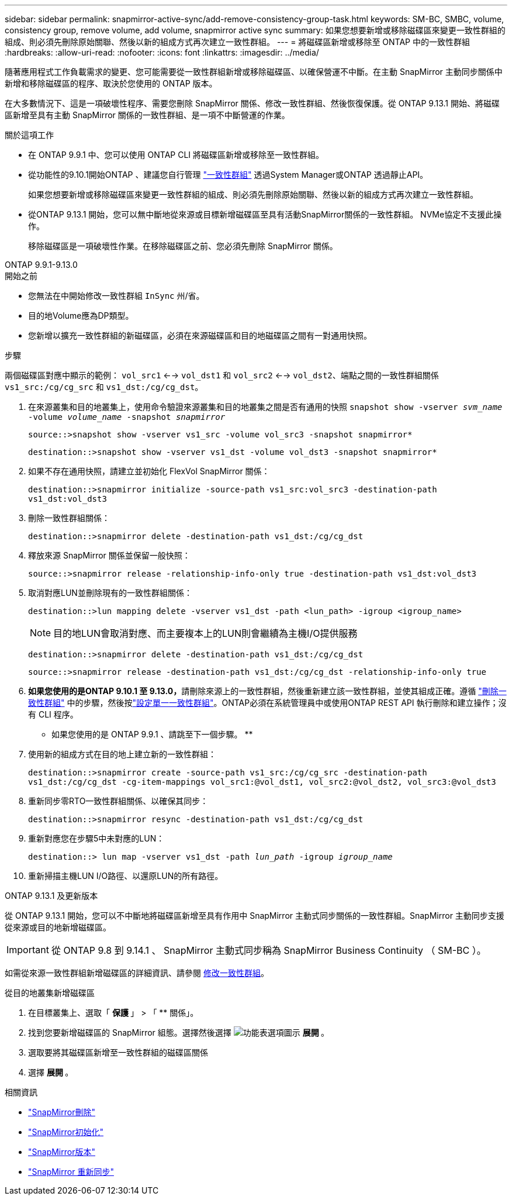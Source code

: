 ---
sidebar: sidebar 
permalink: snapmirror-active-sync/add-remove-consistency-group-task.html 
keywords: SM-BC, SMBC, volume, consistency group, remove volume, add volume, snapmirror active sync 
summary: 如果您想要新增或移除磁碟區來變更一致性群組的組成、則必須先刪除原始關聯、然後以新的組成方式再次建立一致性群組。 
---
= 將磁碟區新增或移除至 ONTAP 中的一致性群組
:hardbreaks:
:allow-uri-read: 
:nofooter: 
:icons: font
:linkattrs: 
:imagesdir: ../media/


[role="lead"]
隨著應用程式工作負載需求的變更、您可能需要從一致性群組新增或移除磁碟區、以確保營運不中斷。在主動 SnapMirror 主動同步關係中新增和移除磁碟區的程序、取決於您使用的 ONTAP 版本。

在大多數情況下、這是一項破壞性程序、需要您刪除 SnapMirror 關係、修改一致性群組、然後恢復保護。從 ONTAP 9.13.1 開始、將磁碟區新增至具有主動 SnapMirror 關係的一致性群組、是一項不中斷營運的作業。

.關於這項工作
* 在 ONTAP 9.9.1 中、您可以使用 ONTAP CLI 將磁碟區新增或移除至一致性群組。
* 從功能性的9.10.1開始ONTAP 、建議您自行管理 link:../consistency-groups/index.html["一致性群組"] 透過System Manager或ONTAP 透過靜止API。
+
如果您想要新增或移除磁碟區來變更一致性群組的組成、則必須先刪除原始關聯、然後以新的組成方式再次建立一致性群組。

* 從ONTAP 9.13.1 開始，您可以無中斷地從來源或目標新增磁碟區至具有活動SnapMirror關係的一致性群組。 NVMe協定不支援此操作。
+
移除磁碟區是一項破壞性作業。在移除磁碟區之前、您必須先刪除 SnapMirror 關係。



[role="tabbed-block"]
====
.ONTAP 9.9.1-9.13.0
--
.開始之前
* 您無法在中開始修改一致性群組 `InSync` 州/省。
* 目的地Volume應為DP類型。
* 您新增以擴充一致性群組的新磁碟區，必須在來源磁碟區和目的地磁碟區之間有一對通用快照。


.步驟
兩個磁碟區對應中顯示的範例： `vol_src1` <--> `vol_dst1` 和 `vol_src2` <--> `vol_dst2`、端點之間的一致性群組關係 `vs1_src:/cg/cg_src` 和 `vs1_dst:/cg/cg_dst`。

. 在來源叢集和目的地叢集上，使用命令驗證來源叢集和目的地叢集之間是否有通用的快照 `snapshot show -vserver _svm_name_ -volume _volume_name_ -snapshot _snapmirror_`
+
`source::>snapshot show -vserver vs1_src -volume vol_src3 -snapshot snapmirror*`

+
`destination::>snapshot show -vserver vs1_dst -volume vol_dst3 -snapshot snapmirror*`

. 如果不存在通用快照，請建立並初始化 FlexVol SnapMirror 關係：
+
`destination::>snapmirror initialize -source-path vs1_src:vol_src3 -destination-path vs1_dst:vol_dst3`

. 刪除一致性群組關係：
+
`destination::>snapmirror delete -destination-path vs1_dst:/cg/cg_dst`

. 釋放來源 SnapMirror 關係並保留一般快照：
+
`source::>snapmirror release -relationship-info-only true -destination-path vs1_dst:vol_dst3`

. 取消對應LUN並刪除現有的一致性群組關係：
+
`destination::>lun mapping delete -vserver vs1_dst -path <lun_path> -igroup <igroup_name>`

+

NOTE: 目的地LUN會取消對應、而主要複本上的LUN則會繼續為主機I/O提供服務

+
`destination::>snapmirror delete -destination-path vs1_dst:/cg/cg_dst`

+
`source::>snapmirror release -destination-path vs1_dst:/cg/cg_dst -relationship-info-only true`

. **如果您使用的是ONTAP 9.10.1 至 9.13.0，**請刪除來源上的一致性群組，然後重新建立該一致性群組，並使其組成正確。遵循 link:../consistency-groups/delete-task.html["刪除一致性群組"] 中的步驟，然後按link:../consistency-groups/configure-task.html["設定單一一致性群組"]。ONTAP必須在系統管理員中或使用ONTAP REST API 執行刪除和建立操作；沒有 CLI 程序。
+
** 如果您使用的是 ONTAP 9.9.1 、請跳至下一個步驟。 **

. 使用新的組成方式在目的地上建立新的一致性群組：
+
`destination::>snapmirror create -source-path vs1_src:/cg/cg_src -destination-path vs1_dst:/cg/cg_dst -cg-item-mappings vol_src1:@vol_dst1, vol_src2:@vol_dst2, vol_src3:@vol_dst3`

. 重新同步零RTO一致性群組關係、以確保其同步：
+
`destination::>snapmirror resync -destination-path vs1_dst:/cg/cg_dst`

. 重新對應您在步驟5中未對應的LUN：
+
`destination::> lun map -vserver vs1_dst -path _lun_path_ -igroup _igroup_name_`

. 重新掃描主機LUN I/O路徑、以還原LUN的所有路徑。


--
.ONTAP 9.13.1 及更新版本
--
從 ONTAP 9.13.1 開始，您可以不中斷地將磁碟區新增至具有作用中 SnapMirror 主動式同步關係的一致性群組。SnapMirror 主動同步支援從來源或目的地新增磁碟區。


IMPORTANT: 從 ONTAP 9.8 到 9.14.1 、 SnapMirror 主動式同步稱為 SnapMirror Business Continuity （ SM-BC ）。

如需從來源一致性群組新增磁碟區的詳細資訊、請參閱 xref:../consistency-groups/modify-task.html[修改一致性群組]。

.從目的地叢集新增磁碟區
. 在目標叢集上、選取「 ** 保護 ** 」 > 「 ** 關係」。
. 找到您要新增磁碟區的 SnapMirror 組態。選擇然後選擇 image:icon_kabob.gif["功能表選項圖示"] ** 展開 ** 。
. 選取要將其磁碟區新增至一致性群組的磁碟區關係
. 選擇 ** 展開 ** 。


--
====
.相關資訊
* link:https://docs.netapp.com/us-en/ontap-cli/snapmirror-delete.html["SnapMirror刪除"^]
* link:https://docs.netapp.com/us-en/ontap-cli/snapmirror-initialize.html["SnapMirror初始化"^]
* link:https://docs.netapp.com/us-en/ontap-cli/snapmirror-release.html["SnapMirror版本"^]
* link:https://docs.netapp.com/us-en/ontap-cli/snapmirror-resync.html["SnapMirror 重新同步"^]

